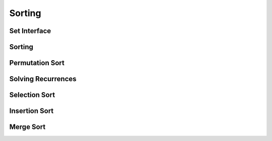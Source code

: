 Sorting
=======

*************
Set Interface
*************

*******
Sorting
*******

****************
Permutation Sort
****************

*******************
Solving Recurrences
*******************

**************
Selection Sort
**************

**************
Insertion Sort
**************

**********
Merge Sort
**********